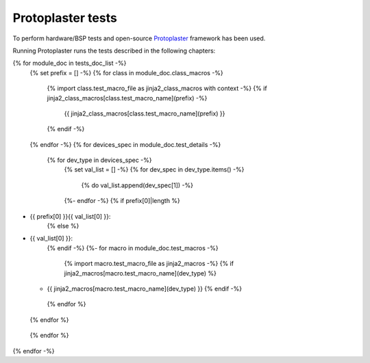 Protoplaster tests
==================

To perform hardware/BSP tests and open-source `Protoplaster <https://github.com/antmicro/protoplaster>`_  framework has been used.

Running Protoplaster runs the tests described in the following chapters:

{% for module_doc in tests_doc_list -%}
 {% set prefix = [] -%}
 {% for class in module_doc.class_macros -%}
  {% import class.test_macro_file as jinja2_class_macros with context -%}
  {% if jinja2_class_macros[class.test_macro_name](prefix) -%}
   {{ jinja2_class_macros[class.test_macro_name](prefix) }}
  {% endif -%}
 {% endfor -%}
 {% for devices_spec in module_doc.test_details -%}
  {% for dev_type in devices_spec -%}
   {% set val_list = [] -%}
   {% for dev_spec in dev_type.items() -%}
    {% do val_list.append(dev_spec[1]) -%}
   {%- endfor -%}
   {% if prefix[0]|length %}
* {{ prefix[0] }}{{ val_list[0] }}:
   {% else %}
* {{ val_list[0] }}:
   {% endif -%}
   {%- for macro in module_doc.test_macros -%}
    {% import macro.test_macro_file as jinja2_macros -%}
    {% if jinja2_macros[macro.test_macro_name](dev_type) %}
  * {{ jinja2_macros[macro.test_macro_name](dev_type) }}
    {% endif -%}
   {% endfor %}
  {% endfor %}
 {% endfor %}
{% endfor -%}
